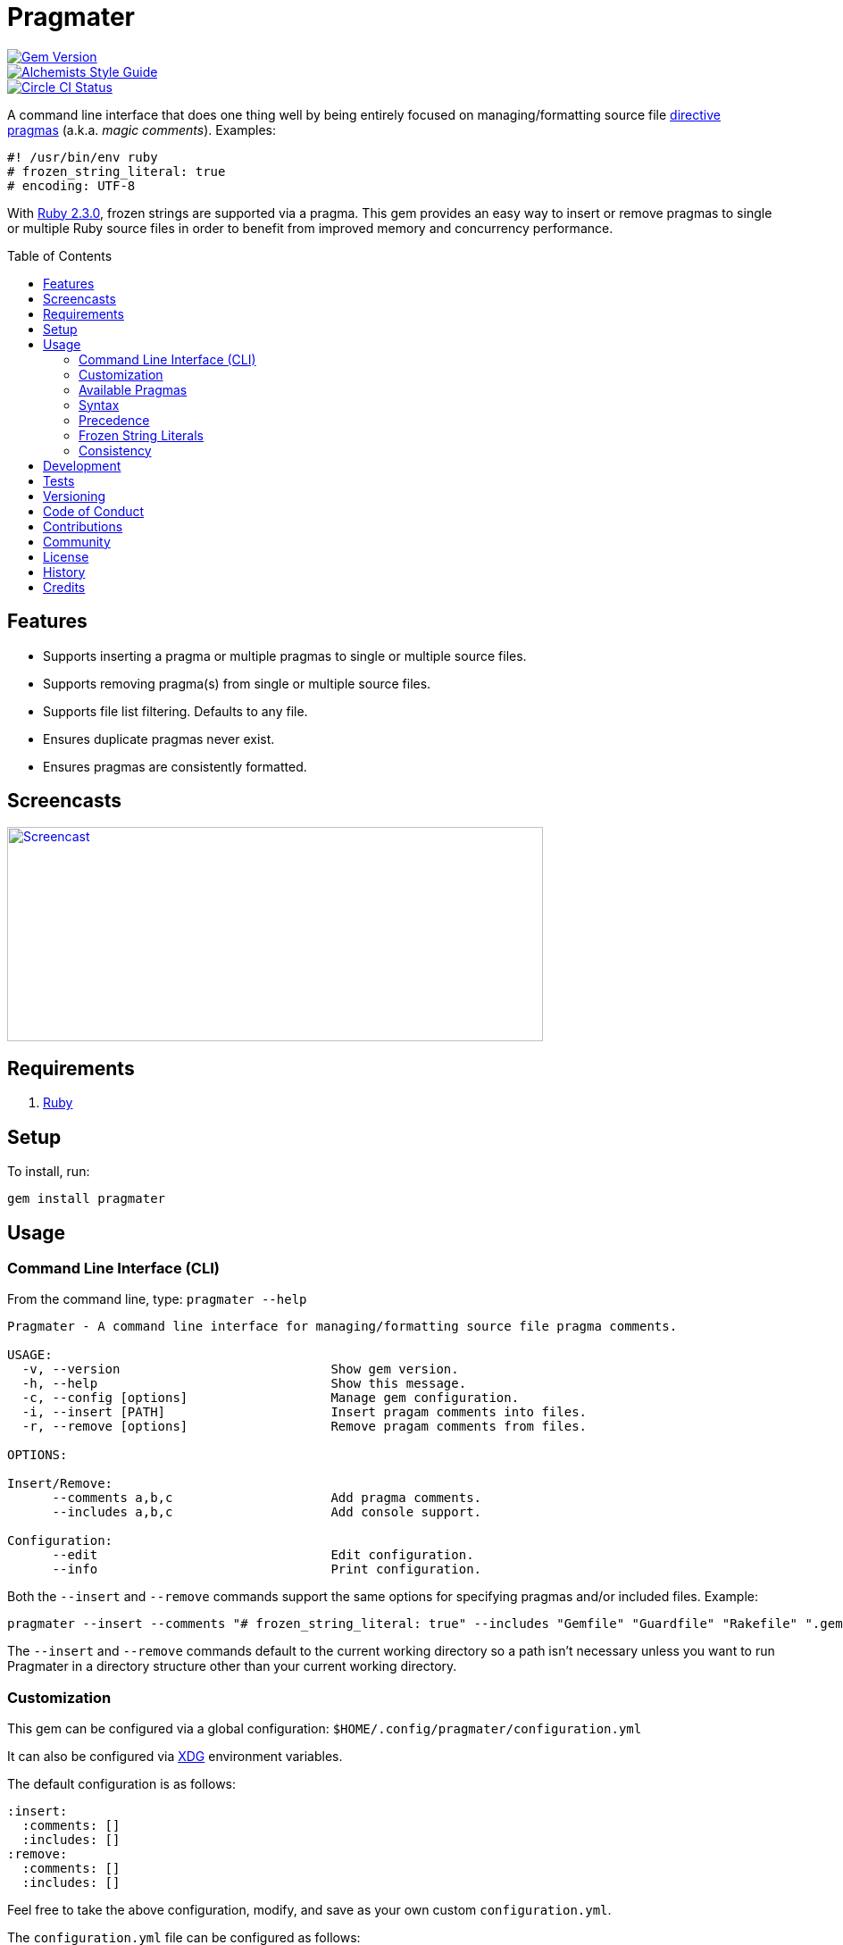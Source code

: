 :toc: macro
:toclevels: 5
:figure-caption!:

= Pragmater

[link=http://badge.fury.io/rb/pragmater]
image::https://badge.fury.io/rb/pragmater.svg[Gem Version]
[link=https://www.alchemists.io/projects/code_quality]
image::https://img.shields.io/badge/code_style-alchemists-brightgreen.svg[Alchemists Style Guide]
[link=https://circleci.com/gh/bkuhlmann/pragmater]
image::https://circleci.com/gh/bkuhlmann/pragmater.svg?style=svg[Circle CI Status]

A command line interface that does one thing well by being entirely focused on managing/formatting
source file https://en.wikipedia.org/wiki/Directive_(programming)[directive pragmas] (a.k.a. _magic
comments_). Examples:

[source,ruby]
----
#! /usr/bin/env ruby
# frozen_string_literal: true
# encoding: UTF-8
----

With https://www.ruby-lang.org/en/news/2015/12/25/ruby-2-3-0-released[Ruby 2.3.0], frozen strings
are supported via a pragma. This gem provides an easy way to insert or remove pragmas to single or
multiple Ruby source files in order to benefit from improved memory and concurrency performance.

toc::[]

== Features

* Supports inserting a pragma or multiple pragmas to single or multiple source files.
* Supports removing pragma(s) from single or multiple source files.
* Supports file list filtering. Defaults to any file.
* Ensures duplicate pragmas never exist.
* Ensures pragmas are consistently formatted.

== Screencasts

[link=https://www.alchemists.io/screencasts/pragmater]
image::https://www.alchemists.io/images/screencasts/pragmater/cover.svg[Screencast,600,240,role=focal_point]

== Requirements

. https://www.ruby-lang.org[Ruby]

== Setup

To install, run:

[source,bash]
----
gem install pragmater
----

== Usage

=== Command Line Interface (CLI)

From the command line, type: `pragmater --help`

....
Pragmater - A command line interface for managing/formatting source file pragma comments.

USAGE:
  -v, --version                            Show gem version.
  -h, --help                               Show this message.
  -c, --config [options]                   Manage gem configuration.
  -i, --insert [PATH]                      Insert pragam comments into files.
  -r, --remove [options]                   Remove pragam comments from files.

OPTIONS:

Insert/Remove:
      --comments a,b,c                     Add pragma comments.
      --includes a,b,c                     Add console support.

Configuration:
      --edit                               Edit configuration.
      --info                               Print configuration.
....

Both the `--insert` and `--remove` commands support the same options for specifying pragmas and/or
included files. Example:

[source,bash]
----
pragmater --insert --comments "# frozen_string_literal: true" --includes "Gemfile" "Guardfile" "Rakefile" ".gemspec" "config.ru" "bin/**/*" "**/*.rake" "**/*.rb"
----

The `--insert` and `--remove` commands default to the current working directory so a path isn’t
necessary unless you want to run Pragmater in a directory structure other than your current working
directory.

=== Customization

This gem can be configured via a global configuration: `$HOME/.config/pragmater/configuration.yml`

It can also be configured via link:https://www.alchemists.io/projects/xdg[XDG] environment
variables.

The default configuration is as follows:

[source,yaml]
----
:insert:
  :comments: []
  :includes: []
:remove:
  :comments: []
  :includes: []
----

Feel free to take the above configuration, modify, and save as your own custom `configuration.yml`.

The `configuration.yml` file can be configured as follows:

* `insert`: Defines global/local comments and/or file include lists when inserting pragmas. The
  `comments` and `includes` options can be either a single string or an array of strings.
* `remove`: Defines global/local comments and/or file include lists when removing pragmas. The
  `comments` and `includes` options can be either a single string or an array of strings.

=== Available Pragmas

With Ruby 2.3 and higher, the following pragmas are available:

* `# encoding:` Defaults to `UTF-8` but any supported encoding can be used. For a list of values,
  launch an IRB session and run `Encoding.name_list`.
* `# coding:` The shorthand for `# encoding:`. Supports the same values as mentioned above.
* `# frozen_string_literal:` Defaults to `false` but can take either `true` or `false` as a value.
  When enabled, Ruby will throw errors when strings are used in a mutable fashion.
* `# warn_indent:` Defaults to `false` but can take either `true` or `false` as a value. When
  enabled, and running Ruby with the `-w` option, it’ll throw warnings for code that isn’t indented
  by two spaces.

=== Syntax

The pragma syntax allows for two kinds of styles. Example:

[source,ruby]
----
# encoding: UTF-8
# -*- encoding: UTF-8 -*-
----

Only the former syntax is supported by this gem as the latter syntax is more verbose and requires
additional typing.

=== Precedence

When different multiple pragmas are defined, they all take precedence:

[source,ruby]
----
# encoding: binary
# frozen_string_literal: true
----

In the above example, both _binary_ encoding and _frozen string literals_ behavior will be applied.

When defining multiple pragmas that are similar, behavior can differ based on the _kind_ of pragma
used. The following walks through each use case so you know what to expect:

[source,ruby]
----
# encoding: binary
# encoding: UTF-8
----

In the above example, only the _binary_ encoding will be applied while the _UTF-8_ encoding will be
ignored (same principle applies for the `coding` pragma too).

[source,ruby]
----
# frozen_string_literal: false
# frozen_string_literal: true
----

In the above example, frozen string literal support _will be enabled_ instead of being disabled.

[source,ruby]
----
# warn_indent: false
# warn_indent: true
----

In the above example, indentation warnings _will be enabled_ instead of being disabled.

=== Frozen String Literals

Support for frozen string literals was added in Ruby 2.3.0. The ability to freeze strings within a
source can be done by placing a frozen string pragma at the top of each source file. Example:

[source,ruby]
----
# frozen_string_literal: true
----

This is great for _selective_ enablement of frozen string literals but might be too much work for
some (even with the aid of this gem). As an alternative, frozen string literals can be enabled via
the following Ruby command line option:

....
--enable=frozen-string-literal
....

It is important to note that, once enabled, this freezes strings program-wide – It’s an all or
nothing option.

Regardless of whether you leverage the capabilities of this gem or the Ruby command line option
mentioned above, the following Ruby command line option is available to aid debugging and tracking
down frozen string literal issues:

....
--debug=frozen-string-literal
....

Ruby 2.3.0 also added the following methods to the `String` class:

* `String#+@`: Answers a duplicated, mutable, string if not already frozen. Example:
+
[source,ruby]
----
immutable = "test".freeze
mutable = +immutable
mutable.capitalize! # => "Test"
----
* `String#-@`: Answers a immutable string if not already frozen. Example:
+
[source,ruby]
----
mutable = "test"
immutable = -mutable
immutable.capitalize! # => FrozenError
----

You can also use the methods, shown above, for variable initialization. Example:

[source,ruby]
----
immutable = -"test"
mutable = +"test"
----

💡 The use of `+String#-@+`, specifically, was http://bit.ly/2DGAjgG[enhanced in Ruby 2.5.0] to
_deduplicate_ all instances of the same string thus reducing your memory footprint. This can be
valuable in situations where you are not using the frozen string comment and need to selectively
freeze strings.

=== Consistency

As an added bonus, this gem ensures pragmas for all analyzed files are formatted in a consistent
style. This means there is always a space after the octothorpe (`#`). Here are multiple pragmas
presented together for a visual comparison:

[source,ruby]
----
#! /usr/bin/env ruby
# encoding: UTF-8
# coding: UTF-8
# frozen_string_literal: true
# warn_indent: true
----

One oddity to the above is the use of `# !/usr/bin/env ruby` is not allowed but `#! /usr/bin/env
ruby` is which is why spacing is slightly different for shell pragmas.

== Development

To contribute, run:

[source,bash]
----
git clone https://github.com/bkuhlmann/pragmater.git
cd pragmater
bin/setup
----

You can also use the IRB console for direct access to all objects:

[source,bash]
----
bin/console
----

== Tests

To test, run:

[source,bash]
----
bundle exec rake
----

== Versioning

Read link:https://semver.org[Semantic Versioning] for details. Briefly, it means:

* Major (X.y.z) - Incremented for any backwards incompatible public API changes.
* Minor (x.Y.z) - Incremented for new, backwards compatible, public API enhancements/fixes.
* Patch (x.y.Z) - Incremented for small, backwards compatible, bug fixes.

== Code of Conduct

Please note that this project is released with a link:CODE_OF_CONDUCT.adoc[CODE OF CONDUCT]. By
participating in this project you agree to abide by its terms.

== Contributions

Read link:CONTRIBUTING.adoc[CONTRIBUTING] for details.

== Community

Feel free to link:https://www.alchemists.io/community[join the commmunity] for discussions related
to this project and much more.

== License

Read link:LICENSE.adoc[LICENSE] for details.

== History

Read link:CHANGES.adoc[CHANGES] for details.

== Credits

Engineered by link:https://www.alchemists.io/team/brooke_kuhlmann[Brooke Kuhlmann].
